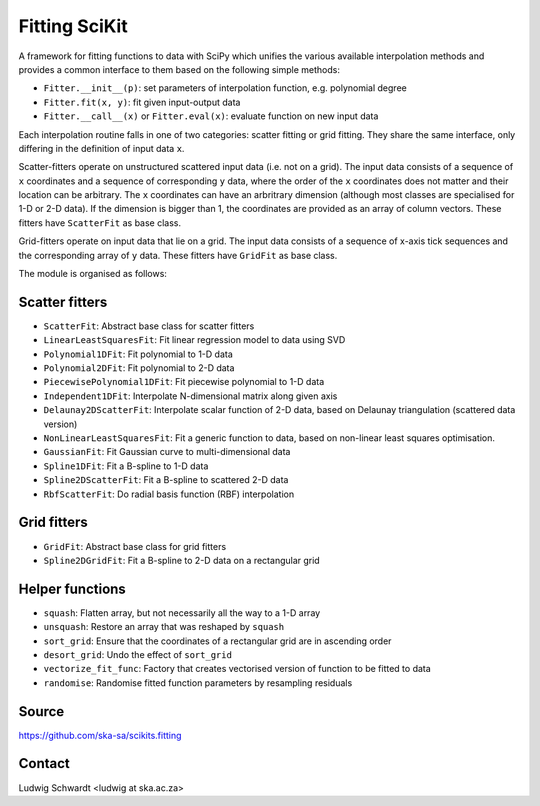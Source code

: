 Fitting SciKit
==============

A framework for fitting functions to data with SciPy which unifies the various
available interpolation methods and provides a common interface to them based
on the following simple methods:

- ``Fitter.__init__(p)``: set parameters of interpolation function, e.g. polynomial degree
- ``Fitter.fit(x, y)``: fit given input-output data
- ``Fitter.__call__(x)`` or ``Fitter.eval(x)``: evaluate function on new input data

Each interpolation routine falls in one of two categories: scatter fitting or
grid fitting. They share the same interface, only differing in the definition
of input data ``x``.

Scatter-fitters operate on unstructured scattered input data (i.e. not on a
grid). The input data consists of a sequence of ``x`` coordinates and a sequence
of corresponding ``y`` data, where the order of the ``x`` coordinates does not
matter and their location can be arbitrary. The ``x`` coordinates can have an
arbritrary dimension (although most classes are specialised for 1-D or 2-D
data). If the dimension is bigger than 1, the coordinates are provided as an
array of column vectors. These fitters have ``ScatterFit`` as base class.

Grid-fitters operate on input data that lie on a grid. The input data consists
of a sequence of x-axis tick sequences and the corresponding array of ``y``
data. These fitters have ``GridFit`` as base class.

The module is organised as follows:

Scatter fitters
---------------

- ``ScatterFit``: Abstract base class for scatter fitters
- ``LinearLeastSquaresFit``: Fit linear regression model to data using SVD
- ``Polynomial1DFit``: Fit polynomial to 1-D data
- ``Polynomial2DFit``: Fit polynomial to 2-D data
- ``PiecewisePolynomial1DFit``: Fit piecewise polynomial to 1-D data
- ``Independent1DFit``: Interpolate N-dimensional matrix along given axis
- ``Delaunay2DScatterFit``: Interpolate scalar function of 2-D data, based on
  Delaunay triangulation (scattered data version)
- ``NonLinearLeastSquaresFit``: Fit a generic function to data, based on
  non-linear least squares optimisation.
- ``GaussianFit``: Fit Gaussian curve to multi-dimensional data
- ``Spline1DFit``: Fit a B-spline to 1-D data
- ``Spline2DScatterFit``: Fit a B-spline to scattered 2-D data
- ``RbfScatterFit``: Do radial basis function (RBF) interpolation

Grid fitters
------------

- ``GridFit``: Abstract base class for grid fitters
- ``Spline2DGridFit``: Fit a B-spline to 2-D data on a rectangular grid

Helper functions
----------------

- ``squash``: Flatten array, but not necessarily all the way to a 1-D array
- ``unsquash``: Restore an array that was reshaped by ``squash``
- ``sort_grid``: Ensure that the coordinates of a rectangular grid are in
  ascending order
- ``desort_grid``: Undo the effect of ``sort_grid``
- ``vectorize_fit_func``: Factory that creates vectorised version of
  function to be fitted to data
- ``randomise``: Randomise fitted function parameters by resampling residuals

Source
------
https://github.com/ska-sa/scikits.fitting

Contact
-------
Ludwig Schwardt <ludwig at ska.ac.za>
